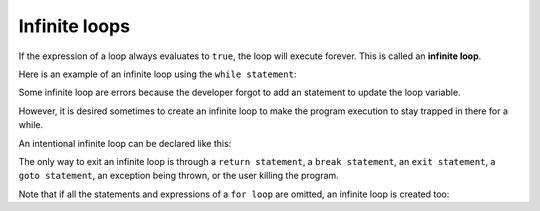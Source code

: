 #############################
Infinite loops
#############################

If the expression of a loop always evaluates to ``true``, the loop will execute forever. This is called an **infinite loop**.

Here is an example of an infinite loop using the ``while statement``:

.. code-block:: cpp
    :linenos:

    int main()
    {
        int count{ 1 };
        while (count <= 10) // this condition will never be false
        {
            std::cout << count << ' '; // so this line will repeatedly execute
        }

        return 0; // this line will never execute
    }

Some infinite loop are errors because the developer forgot to add an statement to update the loop variable.

However, it is desired sometimes to create an infinite loop to make the program execution to stay trapped in there for a while.

An intentional infinite loop can be declared like this:

.. code-block:: cpp
    :linenos:

    while (true)
    {
        // this loop will execute forever
    }

The only way to exit an infinite loop is through a ``return statement``, a ``break statement``, an ``exit statement``, a ``goto statement``, an exception being thrown, or the user killing the program.

Note that if all the statements and expressions of a ``for loop`` are omitted, an infinite loop is created too:

.. code-block:: cpp
    :linenos:

    for (;;)
        statement;
